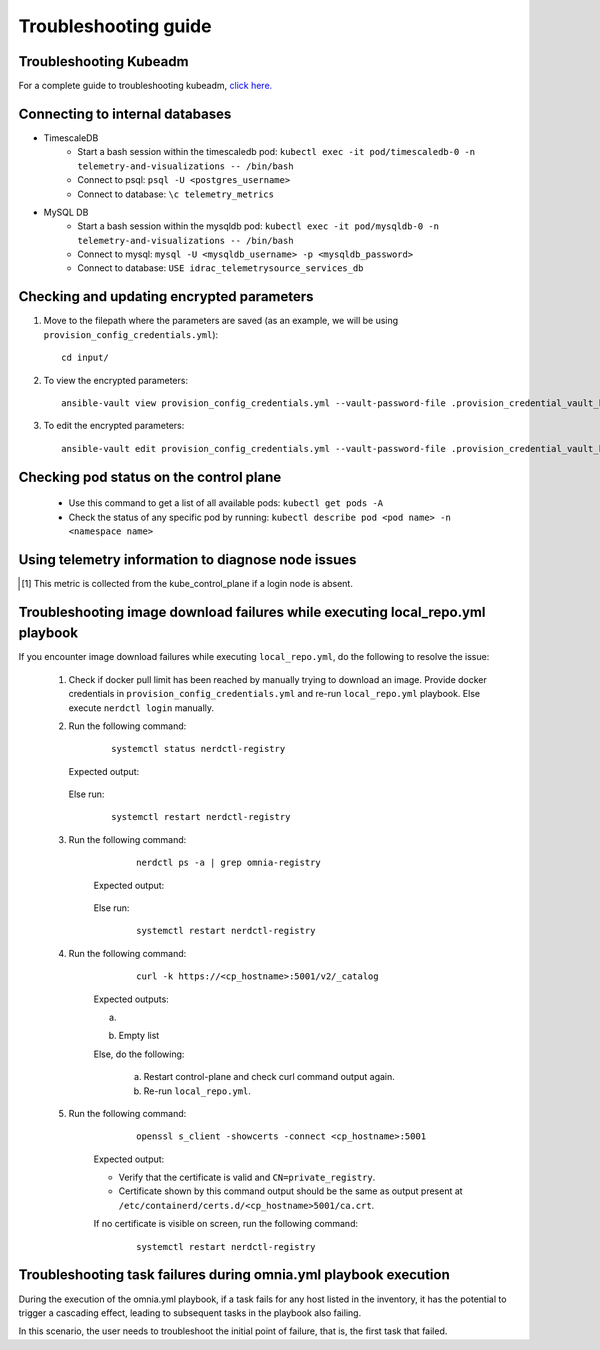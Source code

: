 Troubleshooting guide
============================

Troubleshooting Kubeadm
------------------------

For a complete guide to troubleshooting kubeadm, `click here. <https://kubernetes.io/docs/setup/production-environment/tools/kubeadm/troubleshooting-kubeadm/>`_

Connecting to internal databases
------------------------------------
* TimescaleDB
    * Start a bash session within the timescaledb pod: ``kubectl exec -it pod/timescaledb-0 -n telemetry-and-visualizations -- /bin/bash``
    * Connect to psql: ``psql -U <postgres_username>``
    * Connect to database: ``\c telemetry_metrics``
* MySQL DB
    * Start a bash session within the mysqldb pod: ``kubectl exec -it pod/mysqldb-0 -n telemetry-and-visualizations -- /bin/bash``
    * Connect to mysql: ``mysql -U <mysqldb_username> -p <mysqldb_password>``
    * Connect to database: ``USE idrac_telemetrysource_services_db``

Checking and updating encrypted parameters
-----------------------------------------------

1. Move to the filepath where the parameters are saved (as an example, we will be using ``provision_config_credentials.yml``): ::

        cd input/

2. To view the encrypted parameters: ::

        ansible-vault view provision_config_credentials.yml --vault-password-file .provision_credential_vault_key


3. To edit the encrypted parameters: ::

        ansible-vault edit provision_config_credentials.yml --vault-password-file .provision_credential_vault_key


Checking pod status on the control plane
--------------------------------------------
   * Use this command to get a list of all available pods: ``kubectl get pods -A``
   * Check the status of any specific pod by running: ``kubectl describe pod <pod name> -n <namespace name>``

Using telemetry information to diagnose node issues
----------------------------------------------------

.. csv-table:: Regular telemetry metrics
   :file: ../Tables/Metrics_Regular.csv
   :header-rows: 1
   :keepspace:

.. [1] This metric is collected from the kube_control_plane if a login node is absent.

.. csv-table:: Health telemetry metrics
   :file: ../Tables/Metrics_Health.csv
   :header-rows: 1
   :keepspace:


.. csv-table:: GPU telemetry metrics
   :file: ../Tables/Metrics_GPU.csv
   :header-rows: 1
   :keepspace:



.. |Dashboard| image:: ../images/Visualization/DashBoardIcon.png
    :height: 25px


Troubleshooting image download failures while executing local_repo.yml playbook
--------------------------------------------------------------------------------

If you encounter image download failures while executing ``local_repo.yml``, do the following to resolve the issue:

    1. Check if docker pull limit has been reached by manually trying to download an image. Provide docker credentials in ``provision_config_credentials.yml`` and re-run ``local_repo.yml`` playbook. Else execute ``nerdctl login`` manually.

    2. Run the following command:

            ::

                systemctl status nerdctl-registry

       Expected output:

            .. image:: ../images/image_failure_output_s2.png


       Else run:

            ::

                systemctl restart nerdctl-registry

    3. Run the following command:

            ::

                nerdctl ps -a | grep omnia-registry

        Expected output:

            .. image:: ../images/image_failure_output_s3.png


        Else run:

            ::

                systemctl restart nerdctl-registry

    4. Run the following command:

            ::

                curl -k https://<cp_hostname>:5001/v2/_catalog

        Expected outputs:

        a. .. image:: ../images/image_failure_output_s4.png
        b. Empty list

        Else, do the following:

            a. Restart control-plane and check curl command output again.
            b. Re-run ``local_repo.yml``.

    5. Run the following command:

            ::

                openssl s_client -showcerts -connect <cp_hostname>:5001

        Expected output:

        .. image:: ../images/image_failure_output_s5.png

        * Verify that the certificate is valid and ``CN=private_registry``.
        * Certificate shown by this command output should be the same as output present at ``/etc/containerd/certs.d/<cp_hostname>5001/ca.crt``.

        If no certificate is visible on screen, run the following command:

            ::

                    systemctl restart nerdctl-registry


Troubleshooting task failures during omnia.yml playbook execution
------------------------------------------------------------------

During the execution of the omnia.yml playbook, if a task fails for any host listed in the inventory, it has the potential to trigger a cascading effect, leading to subsequent tasks in the playbook also failing.

In this scenario, the user needs to troubleshoot the initial point of failure, that is, the first task that failed.
